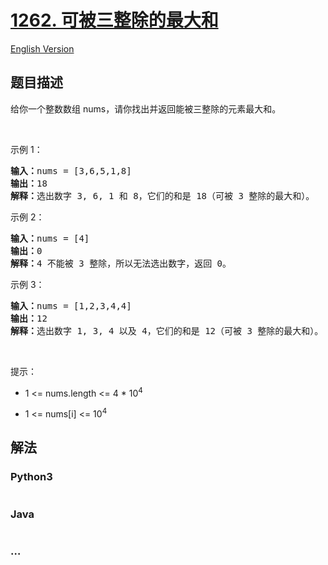 * [[https://leetcode-cn.com/problems/greatest-sum-divisible-by-three][1262.
可被三整除的最大和]]
  :PROPERTIES:
  :CUSTOM_ID: 可被三整除的最大和
  :END:
[[./solution/1200-1299/1262.Greatest Sum Divisible by Three/README_EN.org][English
Version]]

** 题目描述
   :PROPERTIES:
   :CUSTOM_ID: 题目描述
   :END:

#+begin_html
  <!-- 这里写题目描述 -->
#+end_html

#+begin_html
  <p>
#+end_html

给你一个整数数组 nums，请你找出并返回能被三整除的元素最大和。

#+begin_html
  </p>
#+end_html

#+begin_html
  <ol>
#+end_html

#+begin_html
  </ol>
#+end_html

#+begin_html
  <p>
#+end_html

 

#+begin_html
  </p>
#+end_html

#+begin_html
  <p>
#+end_html

示例 1：

#+begin_html
  </p>
#+end_html

#+begin_html
  <pre><strong>输入：</strong>nums = [3,6,5,1,8]
  <strong>输出：</strong>18
  <strong>解释：</strong>选出数字 3, 6, 1 和 8，它们的和是 18（可被 3 整除的最大和）。</pre>
#+end_html

#+begin_html
  <p>
#+end_html

示例 2：

#+begin_html
  </p>
#+end_html

#+begin_html
  <pre><strong>输入：</strong>nums = [4]
  <strong>输出：</strong>0
  <strong>解释：</strong>4 不能被 3 整除，所以无法选出数字，返回 0。
  </pre>
#+end_html

#+begin_html
  <p>
#+end_html

示例 3：

#+begin_html
  </p>
#+end_html

#+begin_html
  <pre><strong>输入：</strong>nums = [1,2,3,4,4]
  <strong>输出：</strong>12
  <strong>解释：</strong>选出数字 1, 3, 4 以及 4，它们的和是 12（可被 3 整除的最大和）。
  </pre>
#+end_html

#+begin_html
  <p>
#+end_html

 

#+begin_html
  </p>
#+end_html

#+begin_html
  <p>
#+end_html

提示：

#+begin_html
  </p>
#+end_html

#+begin_html
  <ul>
#+end_html

#+begin_html
  <li>
#+end_html

1 <= nums.length <= 4 * 10^4

#+begin_html
  </li>
#+end_html

#+begin_html
  <li>
#+end_html

1 <= nums[i] <= 10^4

#+begin_html
  </li>
#+end_html

#+begin_html
  </ul>
#+end_html

** 解法
   :PROPERTIES:
   :CUSTOM_ID: 解法
   :END:

#+begin_html
  <!-- 这里可写通用的实现逻辑 -->
#+end_html

#+begin_html
  <!-- tabs:start -->
#+end_html

*** *Python3*
    :PROPERTIES:
    :CUSTOM_ID: python3
    :END:

#+begin_html
  <!-- 这里可写当前语言的特殊实现逻辑 -->
#+end_html

#+begin_src python
#+end_src

*** *Java*
    :PROPERTIES:
    :CUSTOM_ID: java
    :END:

#+begin_html
  <!-- 这里可写当前语言的特殊实现逻辑 -->
#+end_html

#+begin_src java
#+end_src

*** *...*
    :PROPERTIES:
    :CUSTOM_ID: section
    :END:
#+begin_example
#+end_example

#+begin_html
  <!-- tabs:end -->
#+end_html
